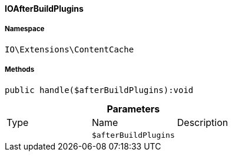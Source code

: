 :table-caption!:
:example-caption!:
:source-highlighter: prettify
:sectids!:

[[io__ioafterbuildplugins]]
==== IOAfterBuildPlugins





===== Namespace

`IO\Extensions\ContentCache`






===== Methods

[source%nowrap, php]
----

public handle($afterBuildPlugins):void

----

    







.*Parameters*
|===
|Type |Name |Description
|
a|`$afterBuildPlugins`
|
|===


